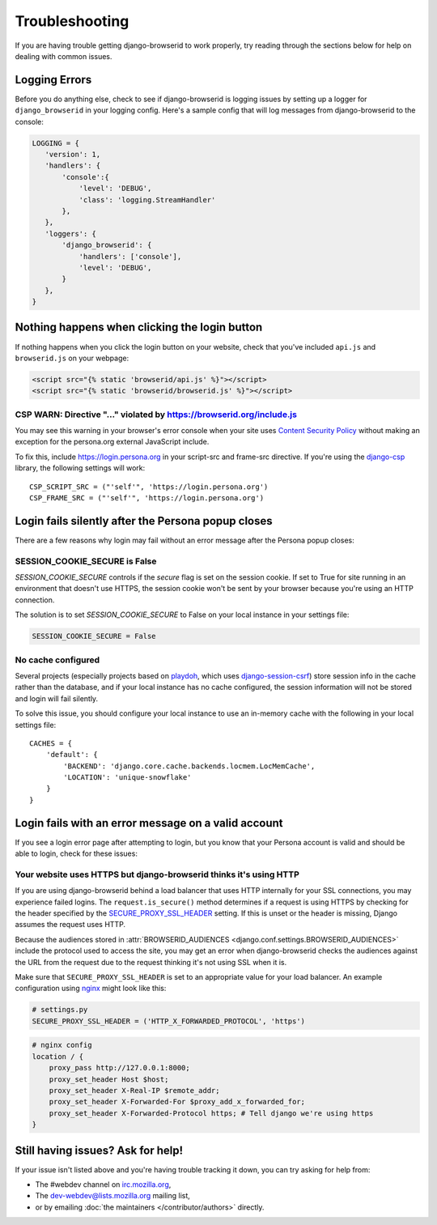Troubleshooting
===============
If you are having trouble getting django-browserid to work properly, try
reading through the sections below for help on dealing with common issues.


Logging Errors
--------------
Before you do anything else, check to see if django-browserid is logging issues
by setting up a logger for ``django_browserid`` in your logging config. Here's
a sample config that will log messages from django-browserid to the console:

.. code-block:: python

    LOGGING = {
       'version': 1,
       'handlers': {
           'console':{
               'level': 'DEBUG',
               'class': 'logging.StreamHandler'
           },
       },
       'loggers': {
           'django_browserid': {
               'handlers': ['console'],
               'level': 'DEBUG',
           }
       },
    }


Nothing happens when clicking the login button
----------------------------------------------
If nothing happens when you click the login button on your website, check that
you've included ``api.js`` and ``browserid.js`` on your webpage:

.. code-block:: html+django

    <script src="{% static 'browserid/api.js' %}"></script>
    <script src="{% static 'browserid/browserid.js' %}"></script>


CSP WARN: Directive "..." violated by https://browserid.org/include.js
~~~~~~~~~~~~~~~~~~~~~~~~~~~~~~~~~~~~~~~~~~~~~~~~~~~~~~~~~~~~~~~~~~~~~~
You may see this warning in your browser's error console when your site uses
`Content Security Policy`_ without making an exception for the persona.org
external JavaScript include.

To fix this, include https://login.persona.org in your script-src and frame-src
directive. If you're using the `django-csp`_ library, the following settings
will work::

    CSP_SCRIPT_SRC = ("'self'", 'https://login.persona.org')
    CSP_FRAME_SRC = ("'self'", 'https://login.persona.org')

.. _Content Security Policy: https://developer.mozilla.org/en/Security/CSP
.. _django-csp: https://github.com/mozilla/django-csp


Login fails silently after the Persona popup closes
---------------------------------------------------
There are a few reasons why login may fail without an error message after the
Persona popup closes:

SESSION_COOKIE_SECURE is False
~~~~~~~~~~~~~~~~~~~~~~~~~~~~~~
`SESSION_COOKIE_SECURE` controls if the `secure` flag is set on the session
cookie. If set to True for site running in an environment that doesn't use
HTTPS, the session cookie won't be sent by your browser because you're using an
HTTP connection.

The solution is to set `SESSION_COOKIE_SECURE` to False on your local instance
in your settings file:

.. code-block:: python

    SESSION_COOKIE_SECURE = False

No cache configured
~~~~~~~~~~~~~~~~~~~
Several projects (especially projects based on playdoh_, which uses
`django-session-csrf`_) store session info in the cache rather than the
database, and if your local instance has no cache configured, the session
information will not be stored and login will fail silently.

To solve this issue, you should configure your local instance to use an
in-memory cache with the following in your local settings file::

    CACHES = {
        'default': {
            'BACKEND': 'django.core.cache.backends.locmem.LocMemCache',
            'LOCATION': 'unique-snowflake'
        }
    }

.. _playdoh: https://github.com/mozilla/playdoh
.. _django-session-csrf: https://github.com/mozilla/django-session-csrf


Login fails with an error message on a valid account
----------------------------------------------------
If you see a login error page after attempting to login, but you know that
your Persona account is valid and should be able to login, check for these
issues:

Your website uses HTTPS but django-browserid thinks it's using HTTP
~~~~~~~~~~~~~~~~~~~~~~~~~~~~~~~~~~~~~~~~~~~~~~~~~~~~~~~~~~~~~~~~~~~
If you are using django-browserid behind a load balancer that uses HTTP
internally for your SSL connections, you may experience failed logins. The
``request.is_secure()`` method determines if a request is using HTTPS by
checking for the header specified by the `SECURE_PROXY_SSL_HEADER`_ setting. If
this is unset or the header is missing, Django assumes the request uses HTTP.

Because the audiences stored in
:attr:`BROWSERID_AUDIENCES <django.conf.settings.BROWSERID_AUDIENCES>` include
the protocol used to access the site, you may get an error when
django-browserid checks the audiences against the URL from the request due to
the request thinking it's not using SSL when it is.

Make sure that ``SECURE_PROXY_SSL_HEADER`` is set to an appropriate value for
your load balancer. An example configuration using nginx_ might look like this:

.. code-block:: python

    # settings.py
    SECURE_PROXY_SSL_HEADER = ('HTTP_X_FORWARDED_PROTOCOL', 'https')

.. code-block:: nginx

    # nginx config
    location / {
        proxy_pass http://127.0.0.1:8000;
        proxy_set_header Host $host;
        proxy_set_header X-Real-IP $remote_addr;
        proxy_set_header X-Forwarded-For $proxy_add_x_forwarded_for;
        proxy_set_header X-Forwarded-Protocol https; # Tell django we're using https
    }

.. _SECURE_PROXY_SSL_HEADER: https://docs.djangoproject.com/en/dev/ref/settings/#secure-proxy-ssl-header
.. _nginx: http://wiki.nginx.org/


Still having issues? Ask for help!
----------------------------------
If your issue isn't listed above and you're having trouble tracking it down,
you can try asking for help from:

- The #webdev channel on `irc.mozilla.org`_,
- The `dev-webdev@lists.mozilla.org`_ mailing list,
- or by emailing :doc:`the maintainers </contributor/authors>` directly.

.. _irc.mozilla.org: http://irc.mozilla.org
.. _dev-webdev@lists.mozilla.org: https://lists.mozilla.org/listinfo/dev-webdev
